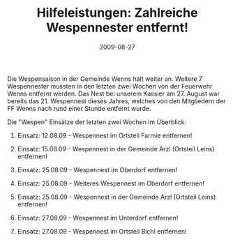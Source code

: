 #+TITLE: Hilfeleistungen: Zahlreiche Wespennester entfernt!
#+DATE: 2009-08-27
#+FACEBOOK_URL: 

Die Wespensaison in der Gemeinde Wenns hält weiter an. Weitere 7 Wespennester mussten in den letzten zwei Wochen von der Feuerwehr Wenns entfernt werden. Das Nest bei unserem Kassier am 27. August war bereits das 21. Wespennest dieses Jahres, welches von den Mitgliedern der FF Wenns nach rund einer Stunde entfernt wurde.

Die "Wespen" Einsätze der letzten zwei Wochen im Überblick:

1) Einsatz: 12.08.09 - Wespennest im Ortsteil Farmie entfernen!

2) Einsatz: 15.08.09 - Wespennest in der Gemeinde Arzl (Ortsteil Leins) entfernen!

3) Einsatz: 25.08.09 - Wespennest im Oberdorf entfernen!

4) Einsatz: 25.08.09 - Weiteres Wespennest im Oberdorf entfernen!

5) Einsatz: 25.08.09 - Wespennest in der Gemeinde Arzl (Ortsteil Leins) entfernen!

6) Einsatz: 27.08.09 - Wespennest im Unterdorf entfernen!

7) Einsatz: 27.08.09 - Wespennest im Ortsteil Bichl entfernen!
